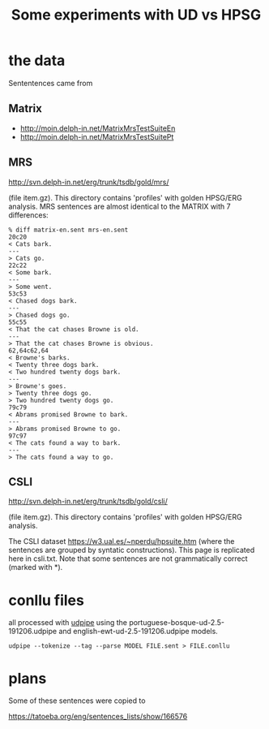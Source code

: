 #+title: Some experiments with UD vs HPSG

* the data

Sententences came from

** Matrix

- http://moin.delph-in.net/MatrixMrsTestSuiteEn
- http://moin.delph-in.net/MatrixMrsTestSuitePt

** MRS

http://svn.delph-in.net/erg/trunk/tsdb/gold/mrs/

(file item.gz). This directory contains 'profiles' with golden
HPSG/ERG analysis. MRS sentences are almost identical to the MATRIX
with 7 differences:

#+BEGIN_EXAMPLE
% diff matrix-en.sent mrs-en.sent
20c20
< Cats bark.
---
> Cats go.
22c22
< Some bark.
---
> Some went.
53c53
< Chased dogs bark.
---
> Chased dogs go.
55c55
< That the cat chases Browne is old.
---
> That the cat chases Browne is obvious.
62,64c62,64
< Browne's barks.
< Twenty three dogs bark.
< Two hundred twenty dogs bark.
---
> Browne's goes.
> Twenty three dogs go.
> Two hundred twenty dogs go.
79c79
< Abrams promised Browne to bark.
---
> Abrams promised Browne to go.
97c97
< The cats found a way to bark.
---
> The cats found a way to go.
#+END_EXAMPLE

** CSLI

http://svn.delph-in.net/erg/trunk/tsdb/gold/csli/

(file item.gz). This directory contains 'profiles' with golden
HPSG/ERG analysis.

The CSLI dataset https://w3.ual.es/~nperdu/hpsuite.htm (where the
sentences are grouped by syntatic constructions). This page is
replicated here in csli.txt. Note that some sentences are not
grammatically correct (marked with *).

* conllu files

all processed with [[http://lindat.mff.cuni.cz/services/udpipe/][udpipe]] using the
portuguese-bosque-ud-2.5-191206.udpipe and
english-ewt-ud-2.5-191206.udpipe models.

: udpipe --tokenize --tag --parse MODEL FILE.sent > FILE.conllu

* plans

Some of these sentences were copied to

https://tatoeba.org/eng/sentences_lists/show/166576

